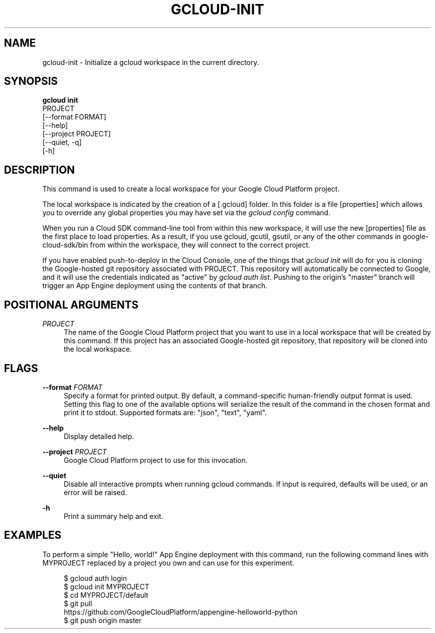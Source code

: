 '\" t
.TH "GCLOUD\-INIT" "1"
.ie \n(.g .ds Aq \(aq
.el       .ds Aq '
.nh
.ad l
.SH "NAME"
gcloud-init \- Initialize a gcloud workspace in the current directory\&.
.SH "SYNOPSIS"
.sp
.nf
\fBgcloud init\fR
  PROJECT
  [\-\-format FORMAT]
  [\-\-help]
  [\-\-project PROJECT]
  [\-\-quiet, \-q]
  [\-h]
.fi
.SH "DESCRIPTION"
.sp
This command is used to create a local workspace for your Google Cloud Platform project\&.
.sp
The local workspace is indicated by the creation of a [\&.gcloud] folder\&. In this folder is a file [properties] which allows you to override any global properties you may have set via the \fIgcloud config\fR command\&.
.sp
When you run a Cloud SDK command\-line tool from within this new workspace, it will use the new [properties] file as the first place to load properties\&. As a result, if you use gcloud, gcutil, gsutil, or any of the other commands in google\-cloud\-sdk/bin from within the workspace, they will connect to the correct project\&.
.sp
If you have enabled push\-to\-deploy in the Cloud Console, one of the things that \fIgcloud init\fR will do for you is cloning the Google\-hosted git repository associated with PROJECT\&. This repository will automatically be connected to Google, and it will use the credentials indicated as "active" by \fIgcloud auth list\fR\&. Pushing to the origin\(cqs "master" branch will trigger an App Engine deployment using the contents of that branch\&.
.SH "POSITIONAL ARGUMENTS"
.PP
\fIPROJECT\fR
.RS 4
The name of the Google Cloud Platform project that you want to use in a local workspace that will be created by this command\&. If this project has an associated Google\-hosted git repository, that repository will be cloned into the local workspace\&.
.RE
.SH "FLAGS"
.PP
\fB\-\-format\fR \fIFORMAT\fR
.RS 4
Specify a format for printed output\&. By default, a command\-specific human\-friendly output format is used\&. Setting this flag to one of the available options will serialize the result of the command in the chosen format and print it to stdout\&. Supported formats are: "json", "text", "yaml"\&.
.RE
.PP
\fB\-\-help\fR
.RS 4
Display detailed help\&.
.RE
.PP
\fB\-\-project\fR \fIPROJECT\fR
.RS 4
Google Cloud Platform project to use for this invocation\&.
.RE
.PP
\fB\-\-quiet\fR
.RS 4
Disable all interactive prompts when running gcloud commands\&. If input is required, defaults will be used, or an error will be raised\&.
.RE
.PP
\fB\-h\fR
.RS 4
Print a summary help and exit\&.
.RE
.SH "EXAMPLES"
.sp
To perform a simple "Hello, world!" App Engine deployment with this command, run the following command lines with MYPROJECT replaced by a project you own and can use for this experiment\&.
.sp
.if n \{\
.RS 4
.\}
.nf
$ gcloud auth login
$ gcloud init MYPROJECT
$ cd MYPROJECT/default
$ git pull
  https://github\&.com/GoogleCloudPlatform/appengine\-helloworld\-python
$ git push origin master
.fi
.if n \{\
.RE
.\}
